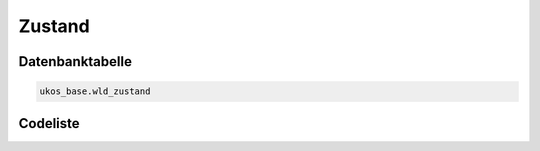 .. index:: Zustand

Zustand
=======

.. _zustand_datenbanktabelle:

Datenbanktabelle
----------------

.. code-block:: postgresql

   ukos_base.wld_zustand

.. _zustand_codeliste:

Codeliste
---------

.. sqltable::
   :class: codeliste

   SELECT
    id AS "UUID",
    kurztext AS "Code",
    langtext AS "Bezeichnung"
     FROM ukos_base.wld_zustand
      WHERE id != '00000000-0000-0000-0000-000000000000'
      AND gueltig_bis = '2100-01-01 02:00:00+01'::timestamp with time zone